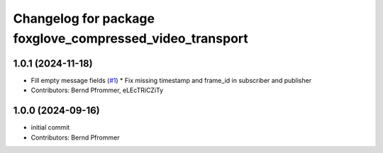 ^^^^^^^^^^^^^^^^^^^^^^^^^^^^^^^^^^^^^^^^^^^^^^^^^^^^^^^^^
Changelog for package foxglove_compressed_video_transport
^^^^^^^^^^^^^^^^^^^^^^^^^^^^^^^^^^^^^^^^^^^^^^^^^^^^^^^^^

1.0.1 (2024-11-18)
------------------
* Fill empty message fields (`#1 <https://github.com/ros-misc-utilities/foxglove_compressed_video_transport/issues/1>`_)
  * Fix missing timestamp and frame_id in subscriber and publisher
* Contributors: Bernd Pfrommer, eLEcTRiCZiTy

1.0.0 (2024-09-16)
------------------
* initial commit
* Contributors: Bernd Pfrommer
